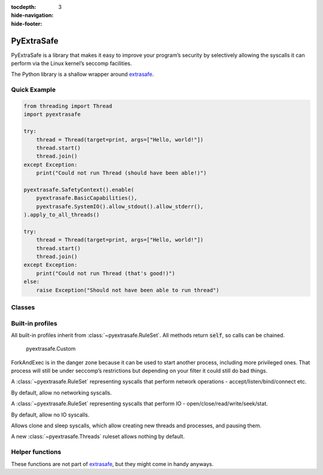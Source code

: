 :tocdepth: 3
:hide-navigation:
:hide-footer:

.. py:currentmodule:: pyextrasafe

PyExtraSafe
===========

.. |GitHub Workflow Status| image:: https://img.shields.io/github/actions/workflow/status/Kijewski/pyextrasafe/ci.yml?branch=main&logo=github&logoColor=efefef&style=flat-square
   :target: https://github.com/Kijewski/pyextrasafe/actions/workflows/ci.yml
.. |Documentation Status| image:: https://img.shields.io/readthedocs/pyextrasafe?logo=readthedocs&logoColor=efefef&style=flat-square
   :target: https://pyextrasafe.readthedocs.io/
.. |PyPI| image:: https://img.shields.io/pypi/v/pyextrasafe?logo=pypi&logoColor=efefef&style=flat-square
   :target: https://pypi.org/project/pyextrasafe/
.. |Python >= 3.7| image:: https://img.shields.io/badge/python-%E2%89%A5%203.7-informational?logo=python&logoColor=efefef&style=flat-square
   :target: https://www.python.org/
.. |OS: Linux| image:: https://img.shields.io/badge/os-linux-informational?logo=linux&logoColor=efefef&style=flat-square
   :target: https://kernel.org/
.. |License| image:: https://img.shields.io/badge/license-Apache--2.0-informational?logo=apache&logoColor=efefef&style=flat-square
   :target: https://github.com/Kijewski/pyextrasafe/blob/main/LICENSE.md

|GitHub Workflow Status|
|Documentation Status|
|PyPI|
|Python >= 3.7|
|OS: Linux|
|License|

PyExtraSafe is a library that makes it easy to improve your program’s security by selectively
allowing the syscalls it can perform via the Linux kernel’s seccomp facilities.

The Python library is a shallow wrapper around `extrasafe <https://docs.rs/extrasafe/0.1.2/extrasafe/index.html>`_.

Quick Example
-------------

.. code-block:: python

    from threading import Thread
    import pyextrasafe

    try:
        thread = Thread(target=print, args=["Hello, world!"])
        thread.start()
        thread.join()
    except Exception:
        print("Could not run Thread (should have been able!)")

    pyextrasafe.SafetyContext().enable(
        pyextrasafe.BasicCapabilities(),
        pyextrasafe.SystemIO().allow_stdout().allow_stderr(),
    ).apply_to_all_threads()

    try:
        thread = Thread(target=print, args=["Hello, world!"])
        thread.start()
        thread.join()
    except Exception:
        print("Could not run Thread (that's good!)")
    else:
        raise Exception("Should not have been able to run thread")

Classes
-------

.. py:class:: SafetyContext
    :final:

    A struct representing a set of rules to be loaded into a seccomp filter and applied to the
    current thread, or all threads in the current process.

    The seccomp filters will not be loaded until either :meth:`apply_to_current_thread` or
    :meth:`apply_to_all_threads` is called.

    .. seealso::

        Struct `extrasafe::SafetyContext <https://docs.rs/extrasafe/0.1.2/extrasafe/struct.SafetyContext.html>`_

    .. py:method:: enable(*policies: list[RuleSet]) -> SafetyContext

        Enable the simple and conditional rules provided by the :class:`~pyextrasafe.RuleSet`.

        :param policies: :class:`~pyextrasafe.RuleSet`\s to enable.

        :return: This self object itself, so :meth:`enable()` can be chained.

        :raise TypeError: Argument was not an instance of :class:`~pyextrasafe.RuleSet`\.

    .. py:method:: apply_to_current_thread() -> None

        Load the :class:`~pyextrasafe.SafetyContext`\’s rules into a seccomp filter and apply the filter to the current thread.

        :raise ExtraSafeError: Could not apply policies.

    .. py:method:: apply_to_all_threads() -> None

        Load the :func:`~pyextrasafe.SafetyContext`\’s rules into a seccomp filter and apply the
        filter to all threads in this process.

        :raise ExtraSafeError: Could not apply policies.

.. py:class:: RuleSet

    A RuleSet is a collection of seccomp rules that enable a functionality.

    .. .. seealso::
       Trait `extrasafe::RuleSet <https://docs.rs/extrasafe/0.1.2/extrasafe/trait.RuleSet.html>`_

.. py:exception:: ExtraSafeError

    An exception thrown by PyExtraSafe.

Built-in profiles
-----------------

All built-in profiles inherit from :class:`~pyextrasafe.RuleSet`.
All methods return :code:`self`\, so calls can be chained.

.. inheritance-diagram::
    pyextrasafe.BasicCapabilities
    pyextrasafe.ForkAndExec
    pyextrasafe.Networking
    pyextrasafe.SystemIO
    pyextrasafe.Threads
    pyextrasafe.Time
    :parts: 1

..

    pyextrasafe.Custom

.. py:class:: BasicCapabilities
    :final:

    A :class:`~pyextrasafe.RuleSet` allowing basic required syscalls to do things like allocate memory,
    and also a few that are used by Rust to set up panic handling and segfault handlers.

    .. seealso::

        Trait `extrasafe::builtins::basic::BasicCapabilities
        <https://docs.rs/extrasafe/0.1.2/extrasafe/builtins/basic/struct.BasicCapabilities.html>`_

.. class:: ForkAndExec
    :final:

    ForkAndExec is in the danger zone because it can be used to start another process, including
    more privileged ones. That process will still be under seccomp’s restrictions but depending
    on your filter it could still do bad things.

    .. seealso::

        Struct `extrasafe::builtins::danger_zone::ForkAndExec
        <https://docs.rs/extrasafe/0.1.2/extrasafe/builtins/danger_zone/struct.ForkAndExec.html>`_

.. class:: Networking
    :final:

    A :class:`~pyextrasafe.RuleSet` representing syscalls that perform network operations - accept/listen/bind/connect etc.

    By default, allow no networking syscalls.

    .. seealso::

        Struct `extrasafe::builtins::network::Networking
        <https://docs.rs/extrasafe/0.1.2/extrasafe/builtins/network/struct.Networking.html>`_

    .. py:method:: allow_running_tcp_clients() -> Networking

        Allow a running TCP client to continue running.
        Does not allow socket or connect to prevent new sockets from being created.

    .. py:method:: allow_running_tcp_servers() -> Networking

        Allow a running TCP server to continue running.
        Does not allow socket or bind to prevent new sockets from being created.

    .. py:method:: allow_running_udp_sockets() -> Networking

        Allow a running UDP socket to continue running.
        Does not allow socket or bind to prevent new sockets from being created.

    .. py:method:: allow_running_unix_clients() -> Networking

        Allow a running Unix socket client to continue running.
        Does not allow socket or connect to prevent new sockets from being created.

    .. py:method:: allow_running_unix_servers() -> Networking

        Allow a running Unix server to continue running.
        Does not allow socket or bind to prevent new sockets from being created.

    .. py:method:: allow_start_tcp_clients() -> Networking

        Allow starting new TCP clients.

        .. warning::

            In some cases you can create the socket ahead of time, but in case it is not,
            we allow socket but not bind here.

    .. py:method:: allow_start_tcp_servers() -> Networking

        Allow starting new TCP servers.

        .. warning::

            You probably don’t need to use this. In most cases you can just run your server
            and then use :meth:`allow_running_tcp_servers`\.

    .. py:method:: allow_start_udp_servers() -> Networking

        Allow starting new UDP sockets.

        .. warning::

            You probably don’t need to use this. In most cases you can just run your server
            and then use :meth:`allow_running_udp_sockets`\.

    .. py:method:: allow_start_unix_servers() -> Networking

        Allow starting new Unix domain servers

        .. warning::

            You probably don’t need to use this. In most cases you can just run your server
            and then use :meth:`allow_running_unix_servers`\.

.. class:: SystemIO
    :final:

    A :class:`~pyextrasafe.RuleSet` representing syscalls that perform IO - open/close/read/write/seek/stat.

    By default, allow no IO syscalls.

    .. seealso::

        Struct `extrasafe::builtins::systemio::SystemIO
        <https://docs.rs/extrasafe/0.1.2/extrasafe/builtins/systemio/struct.SystemIO.html>`_

    .. py:method:: everything() -> SystemIO
        :staticmethod:

        Allow all IO syscalls.

    .. py:method:: allow_close() -> SystemIO

        Allow close syscalls.

    .. py:method:: allow_ioctl() -> SystemIO

        Allow ioctl and fcntl syscalls.

    .. py:method:: allow_metadata() -> SystemIO

        Allow stat syscalls.

    .. py:method:: allow_open() -> SystemIO

        Allow open syscalls.

        .. .. warning::

            It’s easy to accidentally combine this ruleset with another ruleset that allows write -
            for example the Network ruleset - even if you only want to read files.

    .. py:method:: allow_open_readonly() -> SystemIO

        Allow open syscalls but not with write flags.

        .. note::

            Without this ruleset your program most likely won't work, because Python won't be
            able to read any modules that are not loaded, yet.

    .. py:method:: allow_read() -> SystemIO

        Allow read syscalls.

    .. py:method:: allow_stderr() -> SystemIO

        Allow writing to stderr.

    .. py:method:: allow_stdin() -> SystemIO

        Allow reading from stdin.

    .. py:method:: allow_stdout() -> SystemIO

        Allow writing to stdout.

    .. py:method:: allow_write() -> SystemIO

        Allow write syscalls.

    .. py:method:: allow_file_read(fileno: int) -> SystemIO

        Allow reading a given open file descriptor.

        .. warning::

            If another file or socket is opened after the file provided to this function is closed,
            it’s possible that the fd will be reused and therefore may be read from.

    .. py:method:: allow_file_write(fileno: int) -> SystemIO

        Allow writing to a given open file descriptor.

        .. warning::

            If another file or socket is opened after the file provided to this function is closed,
            it’s possible that the fd will be reused and therefore may be read from.

.. class:: Threads
    :final:

    Allows clone and sleep syscalls, which allow creating new threads and processes, and pausing them.

    A new :class:`~pyextrasafe.Threads` ruleset allows nothing by default.

    .. seealso::

        Struct `extrasafe::builtins::danger_zone::Threads
        <https://docs.rs/extrasafe/0.1.2/extrasafe/builtins/danger_zone/struct.Threads.html>`_

    .. py:method:: allow_create() -> Threads

        Allow creating new threads and processes.

    .. py:method:: allow_sleep() -> Threads

        Allow sleeping on the current thread

        .. warning::

            An attacker with arbitrary code execution and access to a high resolution timer can mount
            timing attacks (e.g. spectre).

.. py:class:: Time
    :final:

    Enable syscalls related to time.

    A new Time :class:`~pyextrasafe.RuleSet` allows nothing by default.

    .. seealso::

        Struct `extrasafe::builtins::time::Time
        <https://docs.rs/extrasafe/0.1.2/extrasafe/builtins/time/struct.Time.html>`_

    .. py:method:: allow_gettime() -> Time

        On most 64 bit systems glibc and musl both use the vDSO to compute the time directly
        with rdtsc rather than calling the clock_gettime syscall, so in most cases you don’t
        need to actually enable this.

..
    Custom profiles

    .. autoclass:: Custom
        :members:

    .. autoclass:: Rule
        :members:

    .. autoclass:: Compare
        :members:

    .. class:: CompareOp
        :final:

        Represents a comparison operator which can be used in a filter rule.

        .. py:property:: Less
            :classmethod:
            :type: CompareOp

        .. py:property:: LessOrEqual
            :classmethod:
            :type: CompareOp

        .. py:property:: Equal
            :classmethod:
            :type: CompareOp

        .. py:property:: NotEqual
            :classmethod:
            :type: CompareOp

        .. py:property:: GreaterEqual
            :classmethod:
            :type: CompareOp

        .. py:property:: Greater
            :classmethod:
            :type: CompareOp

        .. py:method:: MaskedEqual(mask: int) -> CompareOp
            :staticmethod:

            This works like :data:`Equal` with the exception that the syscall argument is
            masked with :code:`mask` via an bitwise :code:`AND` (i.e. you can check specific bits in
            the argument).

            :param mask: bit mask

            :return: The newly crated instance

        .. py:property:: mask
            :type: typing.Optional[int]

            The parameter in :code:`CompareOp.MaskedEqual(mask)`, or :data:`None` for other values

Helper functions
----------------

These functions are not part of `extrasafe <https://docs.rs/extrasafe/0.1.2/extrasafe/index.html>`_\,
but they might come in handy anyways.

.. py:function::
    lock_pid_filelock_pid_file(path: Union[str, os.PathLike], *, closefd: bool = False, cloexec: bool = True, mode: int = 0o640, contents: Optional[bytes] = None) -> typing.BinaryIO

    Open and file-lock a PID file to prevent running multiple instances of a program.

    If the PID file was non-existent, then a new file is created.

    :param path:
        The path of the PID file.
    :param closefd:
        By default (unless the function is called with :code:`closefd=True`) the file descriptor of
        the opened PID file will leak if the returned :code:`File` is collected, so the lock will
        be held until the process terminates.
    :param cloexec:
        By default the file descriptor will not be passed to sub processes.
        To pass the file descriptor to subprocesses use :code:`cloexec=False`.

        If you want to keep the file-lock as long as a subprocess is around, then you should
        probably still not use this flag, but :func:`os.dup()` the file descriptor in
        :class:`~subprocess.Popen`\'s :code:`preexec_fn` parameter.
    :param mode:
        The file mode of the PID file. Only used if the file is newly created.
        If you supply a mode that is not readable and writable to the user, then all subsequent
        calls to this function will fail, whether the lock is still help or not.
        So make sure to always include :code:`0o600` in the mode!

        By default (:code:`0o640`) the file will be readable and writable for its user;
        readable for the user's group; and inaccessible for other users.
    :param contents:
        By default the file will contain the `PID <https://manpages.debian.org/bullseye/manpages-dev/getpid.2.en.html>`_
        of the current process followed by a newline.

    :return: The opened file descriptor that holds the file lock.

    :raise ExtraSafeError:
        If the file already existed, and a lock was held by another process, then the call will raise
        an exception.

.. py:function:: restrict_privileges()

    Basic security setup to prevent bootstrapping attacks.

    * This function `unshares <https://manpages.debian.org/bullseye/manpages-dev/unshare.2.en.html>`_
      file descriptors, filesystem, and semaphore adjustments with its parent process (if present).
    * It clears its `ambient capability set <https://manpages.debian.org/buster/manpages/capabilities.7.en.html>`_\.
    * And sets the `no new privileges bit <https://manpages.debian.org/bullseye/manpages-dev/prctl.2.en.html>`_\.
